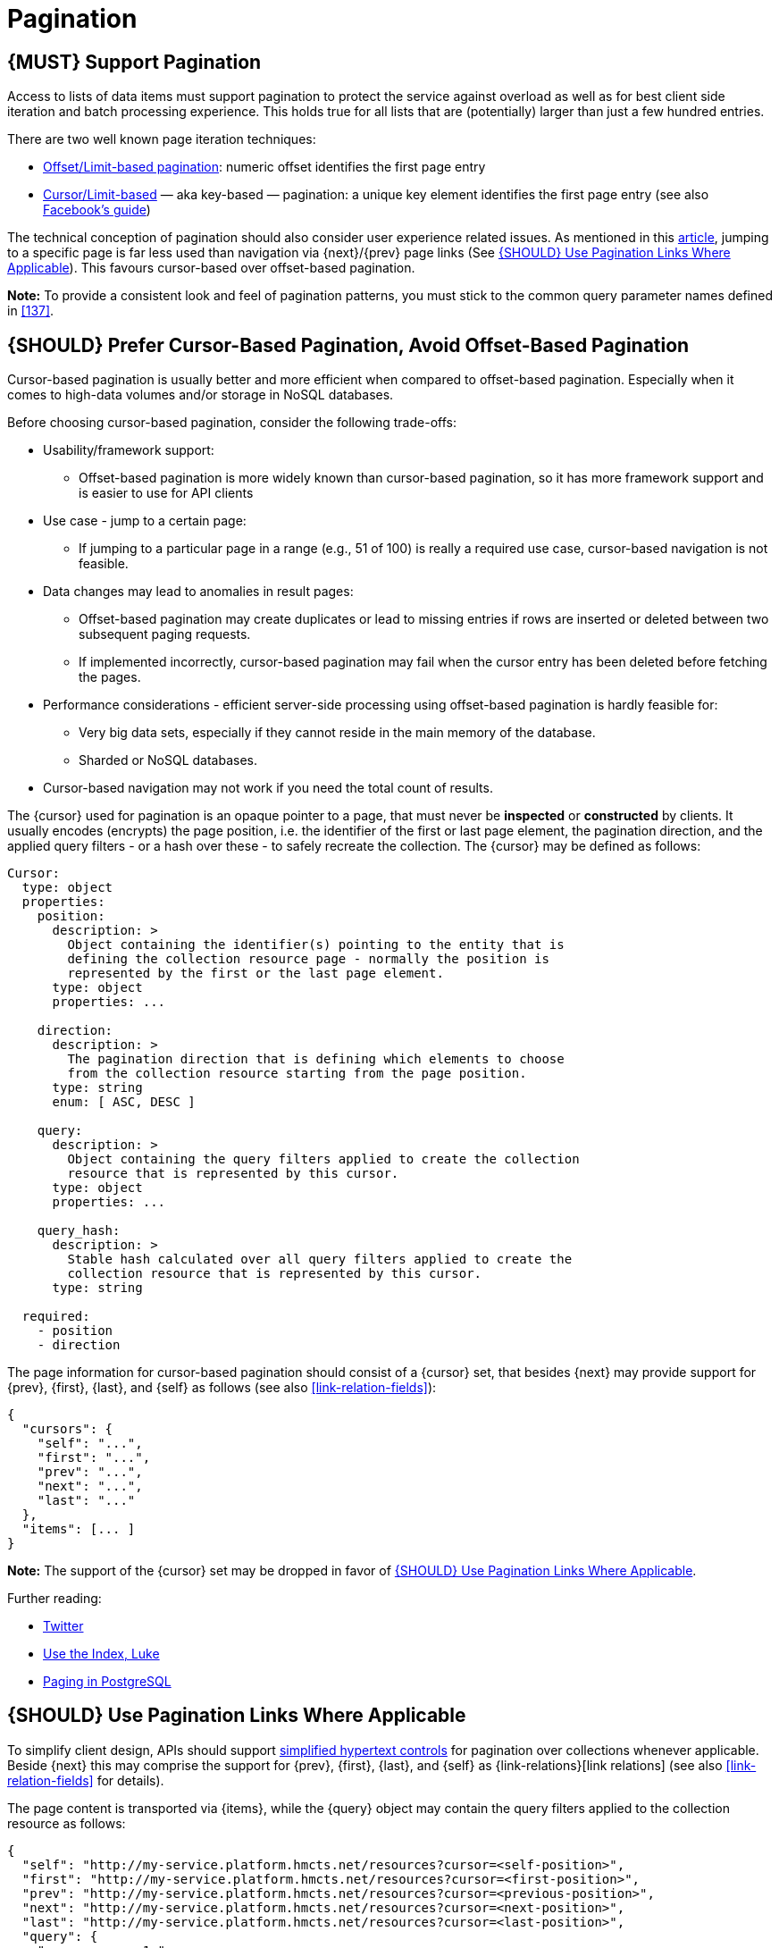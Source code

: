 [[pagination]]
= Pagination

[#159]
== {MUST} Support Pagination

Access to lists of data items must support pagination to protect the service
against overload as well as for best client side iteration and batch processing
experience. This holds true for all lists that are (potentially) larger than
just a few hundred entries.

There are two well known page iteration techniques:

* https://developer.infoconnect.com/paging-results[Offset/Limit-based
  pagination]: numeric offset identifies the first page entry
* https://dev.twitter.com/overview/api/cursoring[Cursor/Limit-based] — aka
  key-based — pagination: a unique key element identifies the first page entry
  (see also https://developers.facebook.com/docs/graph-api/using-graph-api/v2.4#paging[Facebook’s
  guide])

The technical conception of pagination should also consider user experience
related issues. As mentioned in this
https://www.smashingmagazine.com/2016/03/pagination-infinite-scrolling-load-more-buttons/[article],
jumping to a specific page is far less used than navigation via {next}/{prev}
page links (See <<161>>). This favours cursor-based over offset-based
pagination.

**Note:** To provide a consistent look and feel of pagination patterns,
you must stick to the common query parameter names defined in <<137>>.


[#160]
== {SHOULD} Prefer Cursor-Based Pagination, Avoid Offset-Based Pagination

Cursor-based pagination is usually better and more efficient when compared to
offset-based pagination. Especially when it comes to high-data volumes and/or
storage in NoSQL databases.

Before choosing cursor-based pagination, consider the following trade-offs:

* Usability/framework support:
  ** Offset-based pagination is more widely known than cursor-based pagination,
    so it has more framework support and is easier to use for API clients
* Use case - jump to a certain page:
  ** If jumping to a particular page in a range (e.g., 51 of 100) is really a
   required use case, cursor-based navigation is not feasible.
* Data changes may lead to anomalies in result pages:
  ** Offset-based pagination may create duplicates or lead to missing entries
     if rows are inserted or deleted between two subsequent paging requests.
  ** If implemented incorrectly, cursor-based pagination may fail when the
     cursor entry has been deleted before fetching the pages.
* Performance considerations - efficient server-side processing using
  offset-based pagination is hardly feasible for:
  ** Very big data sets, especially if they cannot reside in the main memory of
     the database.
  ** Sharded or NoSQL databases.
* Cursor-based navigation may not work if you need the total count of results.

The {cursor} used for pagination is an opaque pointer to a page, that must
never be *inspected* or *constructed* by clients. It usually encodes (encrypts)
the page position, i.e. the identifier of the first or last page element, the
pagination direction, and the applied query filters - or a hash over these -
to safely recreate the collection. The {cursor} may be defined as follows:

[source,yaml]
----
Cursor:
  type: object
  properties: 
    position:
      description: >
        Object containing the identifier(s) pointing to the entity that is
        defining the collection resource page - normally the position is
        represented by the first or the last page element.
      type: object
      properties: ...

    direction:
      description: >
        The pagination direction that is defining which elements to choose
        from the collection resource starting from the page position.
      type: string
      enum: [ ASC, DESC ]

    query:
      description: >
        Object containing the query filters applied to create the collection
        resource that is represented by this cursor.
      type: object
      properties: ...

    query_hash:
      description: >
        Stable hash calculated over all query filters applied to create the
        collection resource that is represented by this cursor.
      type: string

  required:
    - position
    - direction
----


The page information for cursor-based pagination should consist of a {cursor}
set, that besides {next} may provide support for {prev}, {first}, {last}, and
{self} as follows (see also <<link-relation-fields>>):

[source,json]
----
{
  "cursors": {
    "self": "...",
    "first": "...",
    "prev": "...",
    "next": "...",
    "last": "..."
  },
  "items": [... ]
}
----

*Note:* The support of the {cursor} set may be dropped in favor of <<161>>.

Further reading:

* https://dev.twitter.com/rest/public/timelines[Twitter]
* http://use-the-index-luke.com/no-offset[Use the Index, Luke]
* https://www.citusdata.com/blog/1872-joe-nelson/409-five-ways-paginate-postgres-basic-exotic[Paging
  in PostgreSQL]


[#161]
== {SHOULD} Use Pagination Links Where Applicable

To simplify client design, APIs should support <<165, simplified hypertext
controls>> for pagination over collections whenever applicable. Beside {next}
this may comprise the support for {prev}, {first}, {last}, and {self} as
{link-relations}[link relations] (see also <<link-relation-fields>> for
details).

The page content is transported via {items}, while the {query} object may
contain the query filters applied to the collection resource as follows:

[source,json]
----
{
  "self": "http://my-service.platform.hmcts.net/resources?cursor=<self-position>",
  "first": "http://my-service.platform.hmcts.net/resources?cursor=<first-position>",
  "prev": "http://my-service.platform.hmcts.net/resources?cursor=<previous-position>",
  "next": "http://my-service.platform.hmcts.net/resources?cursor=<next-position>",
  "last": "http://my-service.platform.hmcts.net/resources?cursor=<last-position>",
  "query": {
    "query-param-<1>": ...,
    "query-param-<n>": ...
  },
  "items": [...]
}
----

*Note:* In case of complex search requests, e.g. when {GET-with-body} is
required, the {cursor} may not be able to encode all query filters. In this
case, it is best practice to encode only page position and direction in the
{cursor} and transport the query filter in the body - in the request as well
as in the response. To protect the pagination sequence, in this case it is
recommended, that the {cursor} contains a hash over all applied query
filters for pagination request validation.

*Remark:* You should avoid providing a total count unless there is a clear
need to do so. Very often, there are significant system and performance
implications when supporting full counts. Especially, if the data set grows
and requests become complex queries and filters drive full scans. While this
is an implementation detail relative to the API, it is important to consider
the ability to support serving counts over the life of a service.

